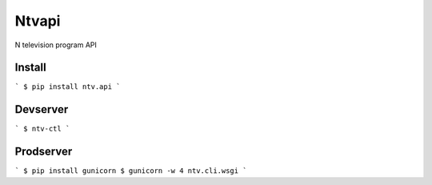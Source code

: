 Ntvapi
======

N television program API


Install
-------

```
$ pip install ntv.api
```


Devserver
---------
```
$ ntv-ctl
```


Prodserver
----------

```
$ pip install gunicorn
$ gunicorn -w 4 ntv.cli.wsgi
```
